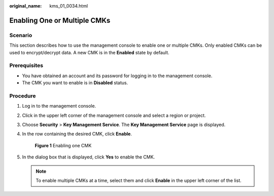 :original_name: kms_01_0034.html

.. _kms_01_0034:

Enabling One or Multiple CMKs
=============================

Scenario
--------

This section describes how to use the management console to enable one or multiple CMKs. Only enabled CMKs can be used to encrypt/decrypt data. A new CMK is in the **Enabled** state by default.

Prerequisites
-------------

-  You have obtained an account and its password for logging in to the management console.
-  The CMK you want to enable is in **Disabled** status.

Procedure
---------

#. Log in to the management console.

#. Click |image1| in the upper left corner of the management console and select a region or project.

#. Choose **Security** > **Key Management Service**. The **Key Management Service** page is displayed.

#. In the row containing the desired CMK, click **Enable**.


   .. figure:: /_static/images/en-us_image_0129271833.png
      :alt: **Figure 1** Enabling one CMK

      **Figure 1** Enabling one CMK

#. In the dialog box that is displayed, click **Yes** to enable the CMK.

   .. note::

      To enable multiple CMKs at a time, select them and click **Enable** in the upper left corner of the list.

.. |image1| image:: /_static/images/en-us_image_0237800345.png
